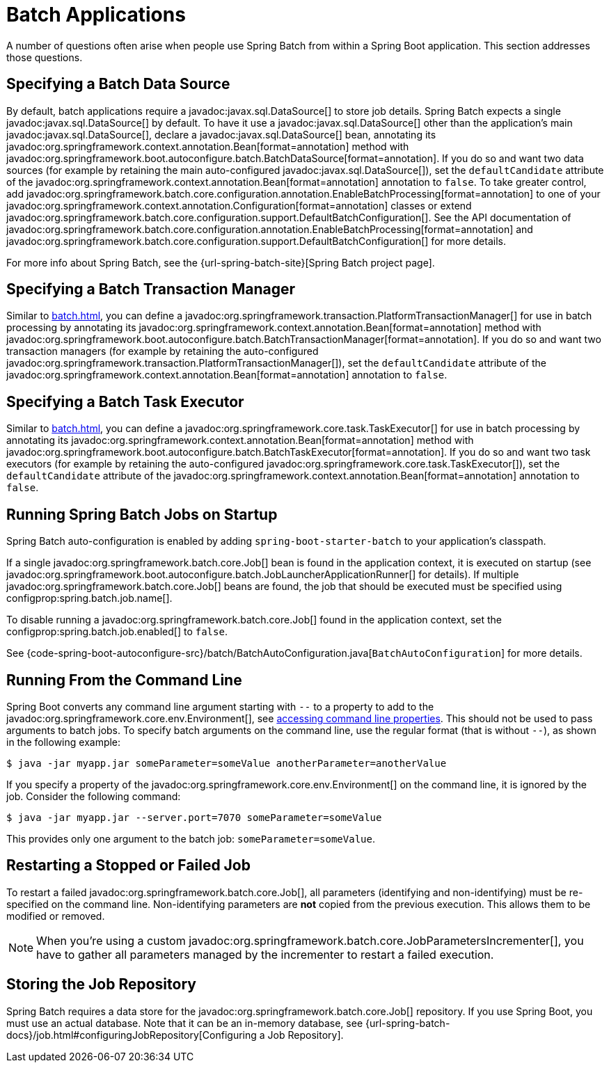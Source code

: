 [[howto.batch]]
= Batch Applications

A number of questions often arise when people use Spring Batch from within a Spring Boot application.
This section addresses those questions.



[[howto.batch.specifying-a-data-source]]
== Specifying a Batch Data Source

By default, batch applications require a javadoc:javax.sql.DataSource[] to store job details.
Spring Batch expects a single javadoc:javax.sql.DataSource[] by default.
To have it use a javadoc:javax.sql.DataSource[] other than the application’s main javadoc:javax.sql.DataSource[], declare a javadoc:javax.sql.DataSource[] bean, annotating its javadoc:org.springframework.context.annotation.Bean[format=annotation] method with javadoc:org.springframework.boot.autoconfigure.batch.BatchDataSource[format=annotation].
If you do so and want two data sources (for example by retaining the main auto-configured javadoc:javax.sql.DataSource[]), set the `defaultCandidate` attribute of the javadoc:org.springframework.context.annotation.Bean[format=annotation] annotation to `false`.
To take greater control, add javadoc:org.springframework.batch.core.configuration.annotation.EnableBatchProcessing[format=annotation] to one of your javadoc:org.springframework.context.annotation.Configuration[format=annotation] classes or extend javadoc:org.springframework.batch.core.configuration.support.DefaultBatchConfiguration[].
See the API documentation of javadoc:org.springframework.batch.core.configuration.annotation.EnableBatchProcessing[format=annotation]
and javadoc:org.springframework.batch.core.configuration.support.DefaultBatchConfiguration[] for more details.

For more info about Spring Batch, see the {url-spring-batch-site}[Spring Batch project page].



[[howto.batch.specifying-a-transaction-manager]]
== Specifying a Batch Transaction Manager

Similar to xref:batch.adoc#howto.batch.specifying-a-data-source[], you can define a javadoc:org.springframework.transaction.PlatformTransactionManager[] for use in batch processing by annotating its javadoc:org.springframework.context.annotation.Bean[format=annotation] method with javadoc:org.springframework.boot.autoconfigure.batch.BatchTransactionManager[format=annotation].
If you do so and want two transaction managers (for example by retaining the auto-configured javadoc:org.springframework.transaction.PlatformTransactionManager[]), set the `defaultCandidate` attribute of the javadoc:org.springframework.context.annotation.Bean[format=annotation] annotation to `false`.



[[howto.batch.specifying-a-task-executor]]
== Specifying a Batch Task Executor

Similar to xref:batch.adoc#howto.batch.specifying-a-data-source[], you can define a javadoc:org.springframework.core.task.TaskExecutor[] for use in batch processing by annotating its javadoc:org.springframework.context.annotation.Bean[format=annotation] method with javadoc:org.springframework.boot.autoconfigure.batch.BatchTaskExecutor[format=annotation].
If you do so and want two task executors (for example by retaining the auto-configured javadoc:org.springframework.core.task.TaskExecutor[]), set the `defaultCandidate` attribute of the javadoc:org.springframework.context.annotation.Bean[format=annotation] annotation to `false`.



[[howto.batch.running-jobs-on-startup]]
== Running Spring Batch Jobs on Startup

Spring Batch auto-configuration is enabled by adding `spring-boot-starter-batch` to your application's classpath.

If a single javadoc:org.springframework.batch.core.Job[] bean is found in the application context, it is executed on startup (see javadoc:org.springframework.boot.autoconfigure.batch.JobLauncherApplicationRunner[] for details).
If multiple javadoc:org.springframework.batch.core.Job[] beans are found, the job that should be executed must be specified using configprop:spring.batch.job.name[].

To disable running a javadoc:org.springframework.batch.core.Job[] found in the application context, set the configprop:spring.batch.job.enabled[] to `false`.

See {code-spring-boot-autoconfigure-src}/batch/BatchAutoConfiguration.java[`BatchAutoConfiguration`] for more details.



[[howto.batch.running-from-the-command-line]]
== Running From the Command Line

Spring Boot converts any command line argument starting with `--` to a property to add to the javadoc:org.springframework.core.env.Environment[], see xref:reference:features/external-config.adoc#features.external-config.command-line-args[accessing command line properties].
This should not be used to pass arguments to batch jobs.
To specify batch arguments on the command line, use the regular format (that is without `--`), as shown in the following example:

[source,shell]
----
$ java -jar myapp.jar someParameter=someValue anotherParameter=anotherValue
----

If you specify a property of the javadoc:org.springframework.core.env.Environment[] on the command line, it is ignored by the job.
Consider the following command:

[source,shell]
----
$ java -jar myapp.jar --server.port=7070 someParameter=someValue
----

This provides only one argument to the batch job: `someParameter=someValue`.



[[howto.batch.restarting-a-failed-job]]
== Restarting a Stopped or Failed Job

To restart a failed javadoc:org.springframework.batch.core.Job[], all parameters (identifying and non-identifying) must be re-specified on the command line.
Non-identifying parameters are *not* copied from the previous execution.
This allows them to be modified or removed.

NOTE: When you're using a custom javadoc:org.springframework.batch.core.JobParametersIncrementer[], you have to gather all parameters managed by the incrementer to restart a failed execution.



[[howto.batch.storing-job-repository]]
== Storing the Job Repository

Spring Batch requires a data store for the javadoc:org.springframework.batch.core.Job[] repository.
If you use Spring Boot, you must use an actual database.
Note that it can be an in-memory database, see {url-spring-batch-docs}/job.html#configuringJobRepository[Configuring a Job Repository].
